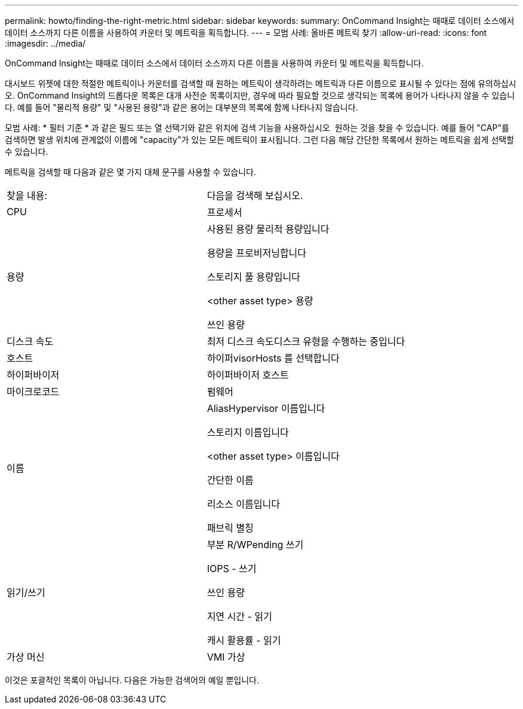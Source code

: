 ---
permalink: howto/finding-the-right-metric.html 
sidebar: sidebar 
keywords:  
summary: OnCommand Insight는 때때로 데이터 소스에서 데이터 소스까지 다른 이름을 사용하여 카운터 및 메트릭을 획득합니다. 
---
= 모범 사례: 올바른 메트릭 찾기
:allow-uri-read: 
:icons: font
:imagesdir: ../media/


[role="lead"]
OnCommand Insight는 때때로 데이터 소스에서 데이터 소스까지 다른 이름을 사용하여 카운터 및 메트릭을 획득합니다.

대시보드 위젯에 대한 적절한 메트릭이나 카운터를 검색할 때 원하는 메트릭이 생각하려는 메트릭과 다른 이름으로 표시될 수 있다는 점에 유의하십시오. OnCommand Insight의 드롭다운 목록은 대개 사전순 목록이지만, 경우에 따라 필요할 것으로 생각되는 목록에 용어가 나타나지 않을 수 있습니다. 예를 들어 "물리적 용량" 및 "사용된 용량"과 같은 용어는 대부분의 목록에 함께 나타나지 않습니다.

모범 사례: * 필터 기준 * 과 같은 필드 또는 열 선택기와 같은 위치에 검색 기능을 사용하십시오 image:../media/column-picker-button.gif[""] 원하는 것을 찾을 수 있습니다. 예를 들어 "CAP"를 검색하면 발생 위치에 관계없이 이름에 "capacity"가 있는 모든 메트릭이 표시됩니다. 그런 다음 해당 간단한 목록에서 원하는 메트릭을 쉽게 선택할 수 있습니다.

메트릭을 검색할 때 다음과 같은 몇 가지 대체 문구를 사용할 수 있습니다.

|===


| 찾을 내용: | 다음을 검색해 보십시오. 


 a| 
CPU
 a| 
프로세서



 a| 
용량
 a| 
사용된 용량 물리적 용량입니다

용량을 프로비저닝합니다

스토리지 풀 용량입니다

<other asset type> 용량

쓰인 용량



 a| 
디스크 속도
 a| 
최저 디스크 속도디스크 유형을 수행하는 중입니다



 a| 
호스트
 a| 
하이퍼visorHosts 를 선택합니다



 a| 
하이퍼바이저
 a| 
하이퍼바이저 호스트



 a| 
마이크로코드
 a| 
펌웨어



 a| 
이름
 a| 
AliasHypervisor 이름입니다

스토리지 이름입니다

<other asset type> 이름입니다

간단한 이름

리소스 이름입니다

패브릭 별칭



 a| 
읽기/쓰기
 a| 
부분 R/WPending 쓰기

IOPS - 쓰기

쓰인 용량

지연 시간 - 읽기

캐시 활용률 - 읽기



 a| 
가상 머신
 a| 
VMI 가상

|===
이것은 포괄적인 목록이 아닙니다. 다음은 가능한 검색어의 예일 뿐입니다.
